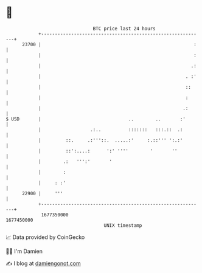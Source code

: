 * 👋

#+begin_example
                                   BTC price last 24 hours                    
               +------------------------------------------------------------+ 
         23700 |                                                        :   | 
               |                                                        :   | 
               |                                                       .:   | 
               |                                                     . :'   | 
               |                                                     ::     | 
               |                                                     :      | 
               |                                                    .:      | 
   $ USD       |                                ..        ..       :'       | 
               |                  .:..          :::::::   :::.::  .:        | 
               |         ::.     .:'''::.  .....:'     :.::''' ':.:'        | 
               |         ::':....:      ':' ''''        '       ''          | 
               |        .:   ''':'       '                                  | 
               |        :                                                   | 
               |     : :'                                                   | 
         22900 |     '''                                                    | 
               +------------------------------------------------------------+ 
                1677350000                                        1677450000  
                                       UNIX timestamp                         
#+end_example
📈 Data provided by CoinGecko

🧑‍💻 I'm Damien

✍️ I blog at [[https://www.damiengonot.com][damiengonot.com]]
